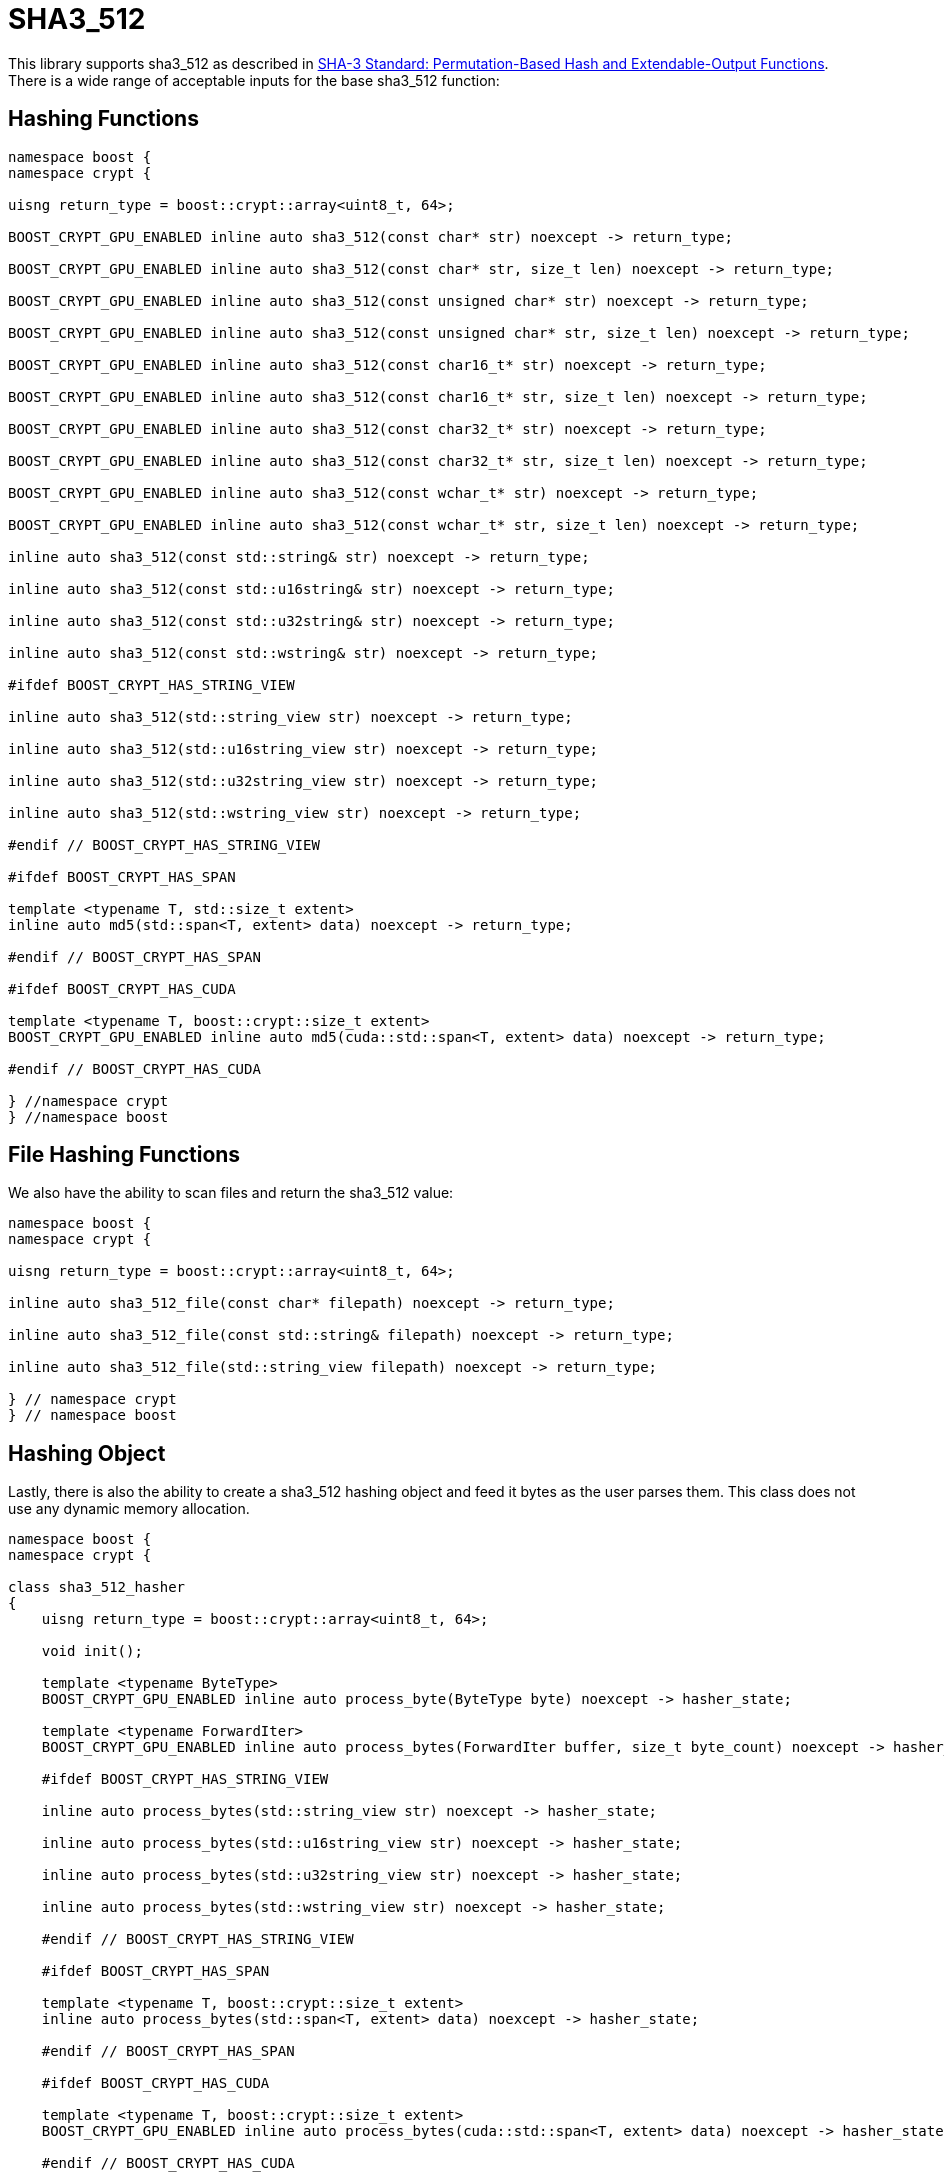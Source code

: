 ////
Copyright 2024 Matt Borland
Distributed under the Boost Software License, Version 1.0.
https://www.boost.org/LICENSE_1_0.txt
////

[#sha3_512]
:idprefix: sha3_512_

= SHA3_512

This library supports sha3_512 as described in https://doi.org/10.6028/NIST.FIPS.202[SHA-3 Standard: Permutation-Based Hash and Extendable-Output Functions].
There is a wide range of acceptable inputs for the base sha3_512 function:

== Hashing Functions

[source, c++]
----
namespace boost {
namespace crypt {

uisng return_type = boost::crypt::array<uint8_t, 64>;

BOOST_CRYPT_GPU_ENABLED inline auto sha3_512(const char* str) noexcept -> return_type;

BOOST_CRYPT_GPU_ENABLED inline auto sha3_512(const char* str, size_t len) noexcept -> return_type;

BOOST_CRYPT_GPU_ENABLED inline auto sha3_512(const unsigned char* str) noexcept -> return_type;

BOOST_CRYPT_GPU_ENABLED inline auto sha3_512(const unsigned char* str, size_t len) noexcept -> return_type;

BOOST_CRYPT_GPU_ENABLED inline auto sha3_512(const char16_t* str) noexcept -> return_type;

BOOST_CRYPT_GPU_ENABLED inline auto sha3_512(const char16_t* str, size_t len) noexcept -> return_type;

BOOST_CRYPT_GPU_ENABLED inline auto sha3_512(const char32_t* str) noexcept -> return_type;

BOOST_CRYPT_GPU_ENABLED inline auto sha3_512(const char32_t* str, size_t len) noexcept -> return_type;

BOOST_CRYPT_GPU_ENABLED inline auto sha3_512(const wchar_t* str) noexcept -> return_type;

BOOST_CRYPT_GPU_ENABLED inline auto sha3_512(const wchar_t* str, size_t len) noexcept -> return_type;

inline auto sha3_512(const std::string& str) noexcept -> return_type;

inline auto sha3_512(const std::u16string& str) noexcept -> return_type;

inline auto sha3_512(const std::u32string& str) noexcept -> return_type;

inline auto sha3_512(const std::wstring& str) noexcept -> return_type;

#ifdef BOOST_CRYPT_HAS_STRING_VIEW

inline auto sha3_512(std::string_view str) noexcept -> return_type;

inline auto sha3_512(std::u16string_view str) noexcept -> return_type;

inline auto sha3_512(std::u32string_view str) noexcept -> return_type;

inline auto sha3_512(std::wstring_view str) noexcept -> return_type;

#endif // BOOST_CRYPT_HAS_STRING_VIEW

#ifdef BOOST_CRYPT_HAS_SPAN

template <typename T, std::size_t extent>
inline auto md5(std::span<T, extent> data) noexcept -> return_type;

#endif // BOOST_CRYPT_HAS_SPAN

#ifdef BOOST_CRYPT_HAS_CUDA

template <typename T, boost::crypt::size_t extent>
BOOST_CRYPT_GPU_ENABLED inline auto md5(cuda::std::span<T, extent> data) noexcept -> return_type;

#endif // BOOST_CRYPT_HAS_CUDA

} //namespace crypt
} //namespace boost
----

== File Hashing Functions

We also have the ability to scan files and return the sha3_512 value:

[source, c++]
----
namespace boost {
namespace crypt {

uisng return_type = boost::crypt::array<uint8_t, 64>;

inline auto sha3_512_file(const char* filepath) noexcept -> return_type;

inline auto sha3_512_file(const std::string& filepath) noexcept -> return_type;

inline auto sha3_512_file(std::string_view filepath) noexcept -> return_type;

} // namespace crypt
} // namespace boost
----

== Hashing Object

[#sha3_512_hasher]
Lastly, there is also the ability to create a sha3_512 hashing object and feed it bytes as the user parses them.
This class does not use any dynamic memory allocation.

[source, c++]
----
namespace boost {
namespace crypt {

class sha3_512_hasher
{
    uisng return_type = boost::crypt::array<uint8_t, 64>;

    void init();

    template <typename ByteType>
    BOOST_CRYPT_GPU_ENABLED inline auto process_byte(ByteType byte) noexcept -> hasher_state;

    template <typename ForwardIter>
    BOOST_CRYPT_GPU_ENABLED inline auto process_bytes(ForwardIter buffer, size_t byte_count) noexcept -> hasher_state;

    #ifdef BOOST_CRYPT_HAS_STRING_VIEW

    inline auto process_bytes(std::string_view str) noexcept -> hasher_state;

    inline auto process_bytes(std::u16string_view str) noexcept -> hasher_state;

    inline auto process_bytes(std::u32string_view str) noexcept -> hasher_state;

    inline auto process_bytes(std::wstring_view str) noexcept -> hasher_state;

    #endif // BOOST_CRYPT_HAS_STRING_VIEW

    #ifdef BOOST_CRYPT_HAS_SPAN

    template <typename T, boost::crypt::size_t extent>
    inline auto process_bytes(std::span<T, extent> data) noexcept -> hasher_state;

    #endif // BOOST_CRYPT_HAS_SPAN

    #ifdef BOOST_CRYPT_HAS_CUDA

    template <typename T, boost::crypt::size_t extent>
    BOOST_CRYPT_GPU_ENABLED inline auto process_bytes(cuda::std::span<T, extent> data) noexcept -> hasher_state;

    #endif // BOOST_CRYPT_HAS_CUDA

    inline auto get_digest() noexcept -> return_type;
};

} // namespace crypt
} // namespace boost
----
